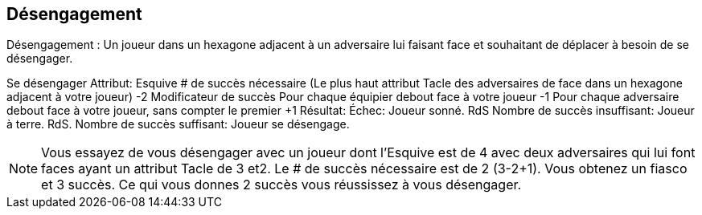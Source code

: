 == Désengagement

Désengagement : Un joueur dans un hexagone adjacent à un adversaire lui faisant face et souhaitant de déplacer à besoin de se désengager.

Se désengager
Attribut:	Esquive
# de succès nécessaire	(Le plus haut attribut Tacle des adversaires de face dans un hexagone adjacent à votre joueur) -2
Modificateur de succès
Pour chaque équipier debout face à votre joueur	-1
Pour chaque adversaire debout face à votre joueur, sans compter  le premier	+1
Résultat:
Échec:	Joueur sonné. RdS
Nombre de succès insuffisant:	Joueur à terre. RdS.
Nombre de succès suffisant:	Joueur se désengage.

NOTE: Vous essayez de vous désengager avec un joueur dont l'Esquive est de 4 avec deux adversaires qui lui font faces ayant un attribut Tacle de 3 et2. Le # de succès nécessaire est de 2 (3-2+1). Vous obtenez un fiasco et 3 succès. Ce qui vous donnes 2 succès vous réussissez à vous désengager.

////
== Disengage challenge
Disengaging: A player who is in adjacent hex with a forward facing standing opposing player and who wishes to move into any other hex needs to make a Disengage challenge.


Disengage Challenge Table

Example: You attempt to disengage with a player with a Dodge attribute of 4 from two adjacent forward facing opponents with Tackle attributes of 3 and 2. So the # of successes needed is 2 (3 -2 +1)). You roll a flop and 3 successes. This gives you two successes so you manage to disengage successfully.
////
